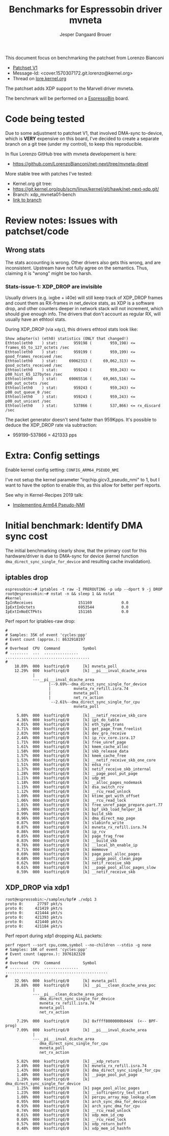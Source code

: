 # -*- fill-column: 76; -*-
#+Title: Benchmarks for Espressobin driver mvneta
#+AUTHOR: Jesper Dangaard Brouer
#+EMAIL: brouer@redhat.com
#+OPTIONS: ^:nil

This document focus on benchmarking the patchset from Lorenzo Bianconi
 - [[https://patchwork.ozlabs.org/project/netdev/list/?series=134430&state=%2a][Patchset V1]]
 - Message-Id: <cover.1570307172.git.lorenzo@kernel.org>
 - Thread on [[https://lore.kernel.org/netdev/cover.1570307172.git.lorenzo@kernel.org/][lore.kernel.org]]

The patchset adds XDP support to the Marvell driver mvneta.

The benchmark will be performed on a [[https://espressobin.net/][EspressoBin]] board.

* Code being tested

Due to some adjustment to patchset V1, that involved DMA-sync to-device,
which is *VERY* expensive on this board, I've decided to create a separate
branch on a git tree (under my control), to keep this reproducible.

In flux Lorenzo GitHub tree with mvneta developement is here:
- https://github.com/LorenzoBianconi/net-next/tree/mvneta-devel

More stable tree with patches I've tested:
- Kernel.org git tree:
- https://git.kernel.org/pub/scm/linux/kernel/git/hawk/net-next-xdp.git/
- Branch: xdp_mvneta01-bench
- [[https://git.kernel.org/pub/scm/linux/kernel/git/hawk/net-next-xdp.git/log/?h=xdp_mvneta01-bench][link to branch]]

* Review notes: Issues with patchset/code

** Wrong stats

The stats accounting is wrong. Other drivers also gets this wrong, and are
inconsistent. Upstream have not fully agree on the semantics.  Thus,
claiming it is "wrong" might be too harsh.

*** Stats-issue-1: XDP_DROP are invisible

Usually drivers (e.g. ixgbe + i40e) will still keep track of XDP_DROP frames
and count them as RX-frames in net_device stats, as XDP is a software drop,
and other counters deeper in network stack will not increment, which should
give enough info. The drivers that don't account as regular RX, will usually
have an ethtool stats.

During XDP_DROP (via =xdp1=), this drivers ethtool stats look like:
#+begin_example
Show adapter(s) (eth0) statistics (ONLY that changed!)
Ethtool(eth0    ) stat:       959198 (        959,198) <= frames_65_to_127_octets /sec
Ethtool(eth0    ) stat:       959199 (        959,199) <= good_frames_received /sec
Ethtool(eth0    ) stat:     69062313 (     69,062,313) <= good_octets_received /sec
Ethtool(eth0    ) stat:       959243 (        959,243) <= p00_hist_65_127bytes /sec
Ethtool(eth0    ) stat:     69065516 (     69,065,516) <= p00_out_octets /sec
Ethtool(eth0    ) stat:       959243 (        959,243) <= p00_out_queue_0 /sec
Ethtool(eth0    ) stat:       959243 (        959,243) <= p00_out_unicast /sec
Ethtool(eth0    ) stat:       537866 (        537,866) <= rx_discard /sec
#+end_example

The packet generator doesn't send faster than 959Kpps.
It's possible to deduce the XDP_DROP rate via subtraction:
- 959199-537866 = 421333 pps


* Extra: Config settings

Enable kernel config setting: =CONFIG_ARM64_PSEUDO_NMI=

I've not setup the kernel parameter "irqchip.gicv3_pseudo_nmi" to 1, but I
want to have the option to enable this, as this allow for better perf
reports.

See why in Kernel-Recipes 2019 talk:
- [[https://kernel-recipes.org/en/2019/talks/no-nmi-no-problem-implementing-arm64-pseudo-nmi/][Implementing Arm64 Pseudo-NMI]]

* Initial benchmark: Identify DMA sync cost

The initial benchmarking clearly show, that the primary cost for this
hardware/driver is due to DMA-sync for device (kernel function
=dma_direct_sync_single_for_device= and resulting cache invalidation).

** iptables drop

#+begin_example
espressobin:~# iptables -t raw -I PREROUTING -p udp --dport 9 -j DROP
root@espressobin:~# nstat -n && sleep 1 && nstat
#kernel
IpInReceives                    151169             0.0
IpExtInOctets                   6953544            0.0
IpExtInNoECTPkts                151165             0.0
#+end_example

Perf report for iptables-raw drop:
#+begin_example
#
# Samples: 35K of event 'cycles:ppp'
# Event count (approx.): 8632918197
#
# Overhead  CPU  Command          Symbol
# ........  ...  ...............  .....................................
#
    18.89%  000  ksoftirqd/0      [k] mvneta_poll
    12.29%  000  ksoftirqd/0      [k] __pi___inval_dcache_area
            |
            ---__pi___inval_dcache_area
                   |--9.69%--dma_direct_sync_single_for_device
                   |          mvneta_rx_refill.isra.74
                   |          mvneta_poll
                   |          net_rx_action
                    --2.61%--dma_direct_sync_single_for_cpu
                              mvneta_poll

     5.80%  000  ksoftirqd/0      [k] __netif_receive_skb_core
     4.36%  000  ksoftirqd/0      [k] ipt_do_table
     4.01%  000  ksoftirqd/0      [k] eth_type_trans
     3.71%  000  ksoftirqd/0      [k] get_page_from_freelist
     2.83%  000  ksoftirqd/0      [k] dev_gro_receive
     2.44%  000  ksoftirqd/0      [k] ip_rcv_core.isra.17
     1.71%  000  ksoftirqd/0      [k] free_unref_page
     1.61%  000  ksoftirqd/0      [k] kmem_cache_alloc
     1.58%  000  ksoftirqd/0      [k] skb_release_data
     1.57%  000  ksoftirqd/0      [k] kmem_cache_free
     1.53%  000  ksoftirqd/0      [k] __netif_receive_skb_one_core
     1.51%  000  ksoftirqd/0      [k] edsa_rcv
     1.37%  000  ksoftirqd/0      [k] netif_receive_skb_internal
     1.28%  000  ksoftirqd/0      [k] __page_pool_put_page
     1.21%  000  ksoftirqd/0      [k] udp_mt
     1.18%  000  ksoftirqd/0      [k] __alloc_pages_nodemask
     1.15%  000  ksoftirqd/0      [k] dsa_switch_rcv
     1.12%  000  ksoftirqd/0      [k] __rcu_read_unlock
     1.09%  000  ksoftirqd/0      [k] ktime_get_with_offset
     1.06%  000  ksoftirqd/0      [k] __rcu_read_lock
     1.01%  000  ksoftirqd/0      [k] free_unref_page_prepare.part.77
     1.00%  000  ksoftirqd/0      [k] bpf_skb_load_helper_16
     0.99%  000  ksoftirqd/0      [k] build_skb
     0.96%  000  ksoftirqd/0      [k] dma_direct_map_page
     0.87%  000  ksoftirqd/0      [k] slabinfo_write
     0.87%  000  ksoftirqd/0      [k] mvneta_rx_refill.isra.74
     0.86%  000  ksoftirqd/0      [k] ip_rcv
     0.85%  000  ksoftirqd/0      [k] page_frag_free
     0.83%  000  ksoftirqd/0      [k] __build_skb
     0.76%  000  ksoftirqd/0      [k] __local_bh_enable_ip
     0.71%  000  ksoftirqd/0      [k] memmove
     0.69%  000  ksoftirqd/0      [k] page_pool_alloc_pages
     0.68%  000  ksoftirqd/0      [k] __page_pool_clean_page
     0.62%  000  ksoftirqd/0      [k] netif_receive_skb
     0.61%  000  ksoftirqd/0      [k] __page_pool_alloc_pages_slow
     0.59%  000  ksoftirqd/0      [k] __netif_receive_skb
#+end_example

** XDP_DROP via xdp1

#+begin_example
root@espressobin:~/samples/bpf# ./xdp1 3
proto 0:      27797 pkt/s
proto 0:     421419 pkt/s
proto 0:     421444 pkt/s
proto 0:     421393 pkt/s
proto 0:     421440 pkt/s
proto 0:     421184 pkt/s
#+end_example

Perf report during xdp1 dropping ALL packets:
#+begin_example
perf report --sort cpu,comm,symbol --no-children --stdio -g none
# Samples: 16K of event 'cycles:ppp'
# Event count (approx.): 3976182320
#
# Overhead  CPU  Command          Symbol
# ........  ...  ...............  .............................................
#
    32.96%  000  ksoftirqd/0      [k] mvneta_poll
    26.88%  000  ksoftirqd/0      [k] __pi___clean_dcache_area_poc
            |
            ---__pi___clean_dcache_area_poc
               dma_direct_sync_single_for_device
               mvneta_rx_refill.isra.74
               mvneta_poll
               net_rx_action

     7.29%  000  ksoftirqd/0      [k] 0xffff8000000b04d4  (<-- BPF-prog)
     7.09%  000  ksoftirqd/0      [k] __pi___inval_dcache_area
            |
            ---__pi___inval_dcache_area
               dma_direct_sync_single_for_cpu
               mvneta_poll
               net_rx_action

     5.82%  000  ksoftirqd/0      [k] __xdp_return
     2.49%  000  ksoftirqd/0      [k] mvneta_rx_refill.isra.74
     1.43%  000  ksoftirqd/0      [k] dma_direct_sync_single_for_cpu
     1.40%  000  ksoftirqd/0      [k] __page_pool_put_page
     1.29%  000  ksoftirqd/0      [k] dma_direct_sync_single_for_device
     1.25%  000  ksoftirqd/0      [k] page_pool_alloc_pages
     1.23%  000  ksoftirqd/0      [k] __softirqentry_text_start
     1.08%  000  ksoftirqd/0      [k] percpu_array_map_lookup_elem
     0.95%  000  ksoftirqd/0      [k] arch_sync_dma_for_device
     0.93%  000  ksoftirqd/0      [k] arch_sync_dma_for_cpu
     0.74%  000  ksoftirqd/0      [k] __rcu_read_unlock
     0.61%  000  ksoftirqd/0      [k] xdp_mem_id_cmp
     0.60%  000  ksoftirqd/0      [k] __rcu_read_lock
     0.57%  000  ksoftirqd/0      [k] xdp_return_buff
     0.40%  000  ksoftirqd/0      [k] xdp_mem_id_hashfn
#+end_example



